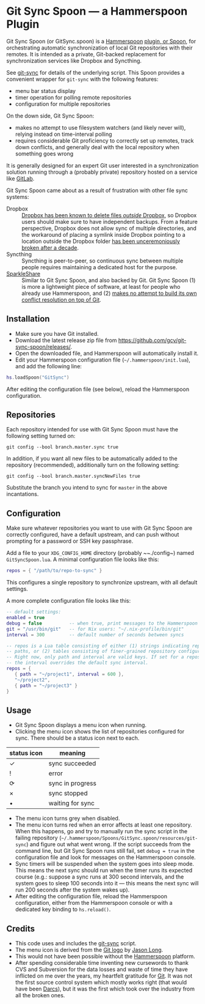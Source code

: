 * Git Sync Spoon — a Hammerspoon Plugin

Git Sync Spoon (or GitSync.spoon) is a [[http://www.hammerspoon.org/][Hammerspoon]] [[https://www.hammerspoon.org/Spoons/][plugin, or Spoon]], for orchestrating automatic synchronization of local Git repositories with their remotes. It is intended as a private, Git-backed replacement for synchronization services like Dropbox and Syncthing.

See [[https://github.com/simonthum/git-sync][git-sync]] for details of the underlying script. This Spoon provides a convenient wrapper for ~git-sync~ with the following features:
- menu bar status display
- timer operation for polling remote repositories
- configuration for multiple repositories

On the down side, Git Sync Spoon:
- makes no attempt to use filesystem watchers (and likely never will), relying instead on time-interval polling
- requires considerable Git proficiency to correctly set up remotes, track down conflicts, and generally deal with the local repository when something goes wrong

It is generally designed for an expert Git user interested in a synchronization solution running through a (probably private) repository hosted on a service like [[https://gitlab.com][GitLab]].

Git Sync Spoon came about as a result of frustration with other file sync systems:
- Dropbox :: [[https://www.reddit.com/r/dropbox/comments/eu82o4/psa_the_new_dropbox_client_deletes_underlying/][Dropbox has been known to delete files /outside/ Dropbox]], so Dropbox users should make sure to have independent backups. From a feature perspective, Dropbox does not allow sync of multiple directories, and the workaround of placing a symlink inside Dropbox pointing to a location outside the Dropbox folder [[https://www.dropboxforum.com/t5/Files-folders/I-received-an-email-about-changes-to-symlinks-Any-ideas/td-p/366245][has been unceremoniously broken after a decade]].
- Syncthing :: Syncthing is peer-to-peer, so continuous sync between multiple people requires maintaining a dedicated host for the purpose.
- [[https://www.sparkleshare.org][SparkleShare]] :: Similar to Git Sync Spoon, and also backed by Git. Git Sync Spoon (1) is more a lightweight piece of software, at least for people who already use Hammerspoon, and (2) [[https://github.com/hbons/SparkleShare/issues/1716][makes no attempt to build its own conflict resolution on top of Git]].


** Installation

- Make sure you have Git installed.
- Download the latest release zip file from https://github.com/gcv/git-sync-spoon/releases/.
- Open the downloaded file, and Hammerspoon will automatically install it.
- Edit your Hammerspoon configuration file (~~/.hammerspoon/init.lua~), and add the following line:

#+BEGIN_SRC lua
hs.loadSpoon("GitSync")
#+END_SRC

After editing the configuration file (see below), reload the Hammerspoon configuration.


** Repositories

Each repository intended for use with Git Sync Spoon must have the following setting turned on:

#+BEGIN_SRC
git config --bool branch.master.sync true
#+END_SRC

In addition, if you want all new files to be automatically added to the repository (recommended), additionally turn on the following setting:

#+BEGIN_SRC
git config --bool branch.master.syncNewFiles true
#+END_SRC

Substitute the branch you intend to sync for ~master~ in the above incantations.


** Configuration

Make sure whatever repositories you want to use with Git Sync Spoon are correctly configured, have a default upstream, and can push without prompting for a password or SSH key passphrase.

Add a file to your ~XDG_CONFIG_HOME~ directory (probably ~~./config~) named ~GitSyncSpoon.lua~. A minimal configuration file looks like this:

#+BEGIN_SRC lua
repos = { "/path/to/repo-to-sync" }
#+END_SRC

This configures a single repository to synchronize upstream, with all default settings.

A more complete configuration file looks like this:

#+BEGIN_SRC lua
-- default settings:
enabled = true
debug = false          -- when true, print messages to the Hammerspoon console
git = "/usr/bin/git"   -- for Nix users: "~/.nix-profile/bin/git"
interval = 300         -- default number of seconds between syncs

-- repos is a Lua table consisting of either (1) strings indicating repository
-- paths, or (2) tables consisting of finer-grained repository configuration.
-- Right now, only path and interval are valid keys. If set for a repository,
-- the interval overrides the default sync interval.
repos = {
   { path = "~/project1", interval = 600 },
   "~/project2",
   { path = "~/project3" }
}
#+END_SRC


** Usage

- Git Sync Spoon displays a menu icon when running.
- Clicking the menu icon shows the list of repositories configured for sync. There should be a status icon next to each.

| status icon | meaning          |
|-------------+------------------|
| ✓           | sync succeeded   |
| !           | error            |
| ⟳           | sync in progress |
| ×           | sync stopped     |
| •           | waiting for sync |

- The menu icon turns grey when disabled.
- The menu icon turns red when an error affects at least one repository. When this happens, go and try to manually run the sync script in the failing repository (~~/.hammerspoon/Spoons/GitSync.spoon/resources/git-sync~) and figure out what went wrong. If the script succeeds from the command line, but Git Sync Spoon runs still fail, set ~debug = true~ in the configuration file and look for messages on the Hammerspoon console.
- Sync timers will be suspended when the system goes into sleep mode. This means the next sync should run when the timer runs its expected course (e.g.: suppose a sync runs at 300 second intervals, and the system goes to sleep 100 seconds into it — this means the next sync will run 200 seconds after the system wakes up).
- After editing the configuration file, reload the Hammerspoon configuration, either from the Hammerspoon console or with a dedicated key binding to ~hs.reload()~.


** Credits

- This code uses and includes the [[https://github.com/simonthum/git-sync][git-sync]] script.
- The menu icon is derived from the [[https://git-scm.com/downloads/logos][Git logo]] by [[https://twitter.com/jasonlong][Jason Long]].
- This would not have been possible without the [[http://www.hammerspoon.org/][Hammerspoon]] platform.
- After spending considerable time inventing new cursewords to thank CVS and Subversion for the data losses and waste of time they have inflicted on me over the years, my heartfelt gratitude for [[https://git-scm.com/][Git]]. It was not the first source control system which mostly works right (that would have been [[http://darcs.net][Darcs]]), but it was the first which took over the industry from all the broken ones.
